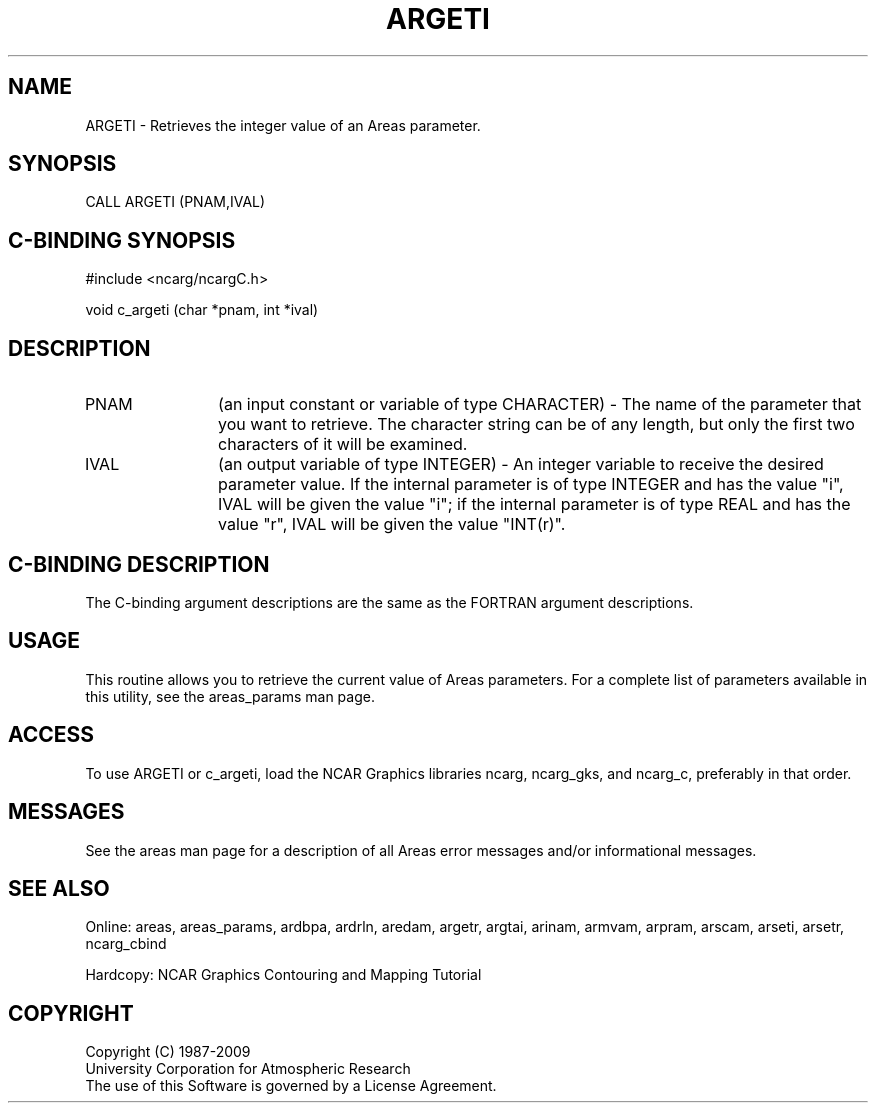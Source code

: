 .TH ARGETI 3NCARG "March 1993" UNIX "NCAR GRAPHICS"
.na
.nh
.SH NAME
ARGETI - Retrieves the integer value of an Areas parameter.
.SH SYNOPSIS
CALL ARGETI (PNAM,IVAL)
.SH C-BINDING SYNOPSIS
#include <ncarg/ncargC.h>
.sp
void c_argeti (char *pnam, int *ival)
.SH DESCRIPTION 
.IP "PNAM" 12
(an input constant or variable of type CHARACTER) -
The name of the parameter that you want to retrieve.  The character string
can be of any length, but only the first two characters
of it will be examined.
.IP "IVAL" 12
(an output variable of type INTEGER) -
An integer variable to receive the desired parameter value.  If the internal
parameter is of type INTEGER and has the value "i", IVAL will be given the
value "i"; if the internal parameter is of type REAL and has the value
"r", IVAL will be given the value "INT(r)".
.SH C-BINDING DESCRIPTION 
The C-binding argument descriptions are the same as the FORTRAN 
argument descriptions.
.SH USAGE
This routine allows you to retrieve the current value of Areas 
parameters. For a complete list of parameters available in this 
utility, see the areas_params man page.
.SH ACCESS
To use ARGETI or c_argeti, load the NCAR Graphics libraries ncarg, ncarg_gks,
and ncarg_c, preferably in that order. 
.SH MESSAGES
See the areas man page for a description of all Areas error
messages and/or informational messages.
.SH SEE ALSO
Online:
areas, areas_params, ardbpa, ardrln, aredam, argetr, argtai, arinam,
armvam, arpram, arscam, arseti, arsetr, ncarg_cbind
.sp
Hardcopy:
NCAR Graphics Contouring and Mapping Tutorial
.SH COPYRIGHT
Copyright (C) 1987-2009
.br
University Corporation for Atmospheric Research
.br
The use of this Software is governed by a License Agreement.
